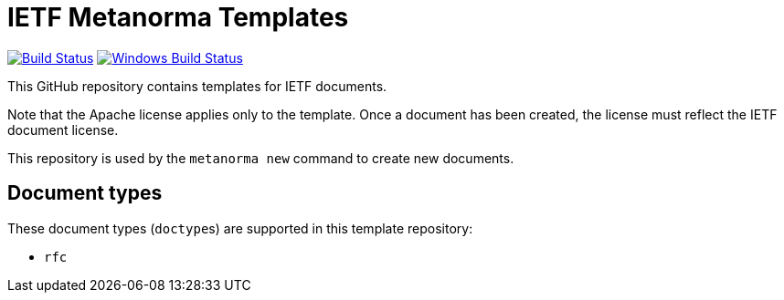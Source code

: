 = IETF Metanorma Templates

image:https://github.com/metanorma/mn-templates-ietf/workflows/defaults/badge.svg["Build Status", link="https://github.com/metanorma/mn-templates-ietf/actions?query=workflow%3Adefaults"]
image:https://github.com/metanorma/mn-templates-ietf/workflows/windows/badge.svg["Windows Build Status", link="https://github.com/metanorma/mn-templates-ietf/actions?query=workflow%3Awindows"]

This GitHub repository contains templates for IETF documents.

Note that the Apache license applies only to the template.
Once a document has been created, the license must reflect the IETF document license.

This repository is used by the `metanorma new` command to create new documents.

== Document types

These document types (``doctype``s) are supported in this template repository:

* `rfc`
